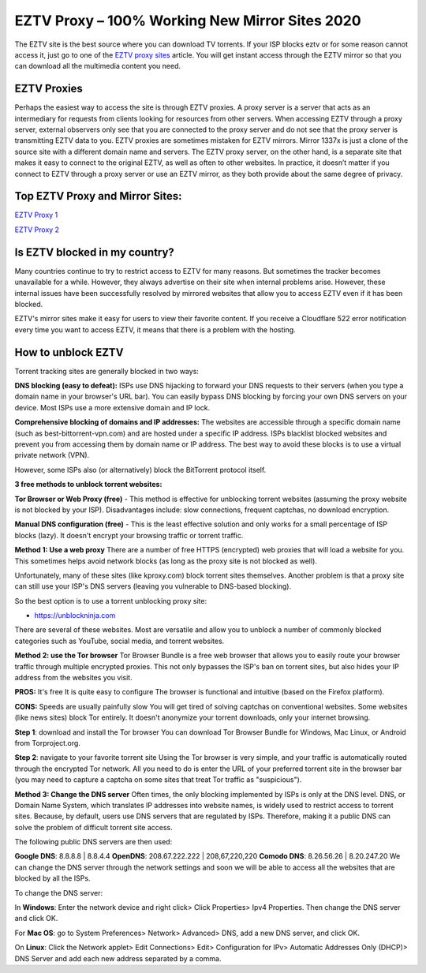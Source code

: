 ##################
EZTV Proxy – 100% Working New Mirror Sites 2020
##################

The EZTV site is the best source where you can download TV torrents. If your ISP blocks eztv or for some reason cannot access it, just go to one of the `EZTV proxy sites <http://wesharebytes.com/eztv-proxy-list-unblocked-eztv-mirror-sites-2020/>`_ article. You will get instant access through the EZTV mirror so that you can download all the multimedia content you need.

*********
EZTV Proxies
*********

Perhaps the easiest way to access the site is through EZTV proxies. A proxy server is a server that acts as an intermediary for requests from clients looking for resources from other servers. When accessing EZTV through a proxy server, external observers only see that you are connected to the proxy server and do not see that the proxy server is transmitting EZTV data to you.
EZTV proxies are sometimes mistaken for EZTV mirrors. Mirror 1337x is just a clone of the source site with a different domain name and servers. The EZTV proxy server, on the other hand, is a separate site that makes it easy to connect to the original EZTV, as well as often to other websites.
In practice, it doesn’t matter if you connect to EZTV through a proxy server or use an EZTV mirror, as they both provide about the same degree of privacy.

*********
Top EZTV Proxy and Mirror Sites:
*********

`EZTV Proxy 1 <https://eztv.torrentbay.to/>`_

`EZTV Proxy 2 <https://eztv.unblockninja.com/>`_

*********
Is EZTV blocked in my country?
*********
Many countries continue to try to restrict access to EZTV for many reasons. But sometimes the tracker becomes unavailable for a while. However, they always advertise on their site when internal problems arise. However, these internal issues have been successfully resolved by mirrored websites that allow you to access EZTV even if it has been blocked.

EZTV's mirror sites make it easy for users to view their favorite content. If you receive a Cloudflare 522 error notification every time you want to access EZTV, it means that there is a problem with the hosting.

*********
How to unblock EZTV
*********

Torrent tracking sites are generally blocked in two ways:

**DNS blocking (easy to defeat):**
ISPs use DNS hijacking to forward your DNS requests to their servers (when you type a domain name in your browser's URL bar). You can easily bypass DNS blocking by forcing your own DNS servers on your device. Most ISPs use a more extensive domain and IP lock.

**Comprehensive blocking of domains and IP addresses:**
The websites are accessible through a specific domain name (such as best-bittorrent-vpn.com) and are hosted under a specific IP address. ISPs blacklist blocked websites and prevent you from accessing them by domain name or IP address. The best way to avoid these blocks is to use a virtual private network (VPN).

However, some ISPs also (or alternatively) block the BitTorrent protocol itself.


**3 free methods to unblock torrent websites:**

**Tor Browser or Web Proxy (free)** - This method is effective for unblocking torrent websites (assuming the proxy website is not blocked by your ISP). Disadvantages include: slow connections, frequent captchas, no download encryption.

**Manual DNS configuration (free)** - This is the least effective solution and only works for a small percentage of ISP blocks (lazy). It doesn't encrypt your browsing traffic or torrent traffic.


**Method 1: Use a web proxy**
There are a number of free HTTPS (encrypted) web proxies that will load a website for you. This sometimes helps avoid network blocks (as long as the proxy site is not blocked as well).

Unfortunately, many of these sites (like kproxy.com) block torrent sites themselves. Another problem is that a proxy site can still use your ISP's DNS servers (leaving you vulnerable to DNS-based blocking).

So the best option is to use a torrent unblocking proxy site:

- https://unblockninja.com

There are several of these websites. Most are versatile and allow you to unblock a number of commonly blocked categories such as YouTube, social media, and torrent websites.


**Method 2: use the Tor browser**
Tor Browser Bundle is a free web browser that allows you to easily route your browser traffic through multiple encrypted proxies. This not only bypasses the ISP's ban on torrent sites, but also hides your IP address from the websites you visit.

**PROS:**
It's free
It is quite easy to configure
The browser is functional and intuitive (based on the Firefox platform).

**CONS:**
Speeds are usually painfully slow
You will get tired of solving captchas on conventional websites. Some websites (like news sites) block Tor entirely.
It doesn't anonymize your torrent downloads, only your internet browsing.

**Step 1**: download and install the Tor browser
You can download Tor Browser Bundle for Windows, Mac Linux, or Android from Torproject.org.

**Step 2**: navigate to your favorite torrent site
Using the Tor browser is very simple, and your traffic is automatically routed through the encrypted Tor network. All you need to do is enter the URL of your preferred torrent site in the browser bar (you may need to capture a captcha on some sites that treat Tor traffic as "suspicious").


**Method 3: Change the DNS server**
Often times, the only blocking implemented by ISPs is only at the DNS level. DNS, or Domain Name System, which translates IP addresses into website names, is widely used to restrict access to torrent sites. Because, by default, users use DNS servers that are regulated by ISPs. Therefore, making it a public DNS can solve the problem of difficult torrent site access.

The following public DNS servers are then used:

**Google DNS**: 8.8.8.8 | 8.8.4.4
**OpenDNS**: 208.67.222.222 | 208,67,220,220
**Comodo DNS**: 8.26.56.26 | 8.20.247.20
We can change the DNS server through the network settings and soon we will be able to access all the websites that are blocked by all the ISPs.

To change the DNS server:

In **Windows**: Enter the network device and right click> Click Properties> Ipv4 Properties. Then change the DNS server and click OK.

For **Mac OS**: go to System Preferences> Network> Advanced> DNS, add a new DNS server, and click OK.

On **Linux**: Click the Network applet> Edit Connections> Edit> Configuration for IPv> Automatic Addresses Only (DHCP)> DNS Server and add each new address separated by a comma.

